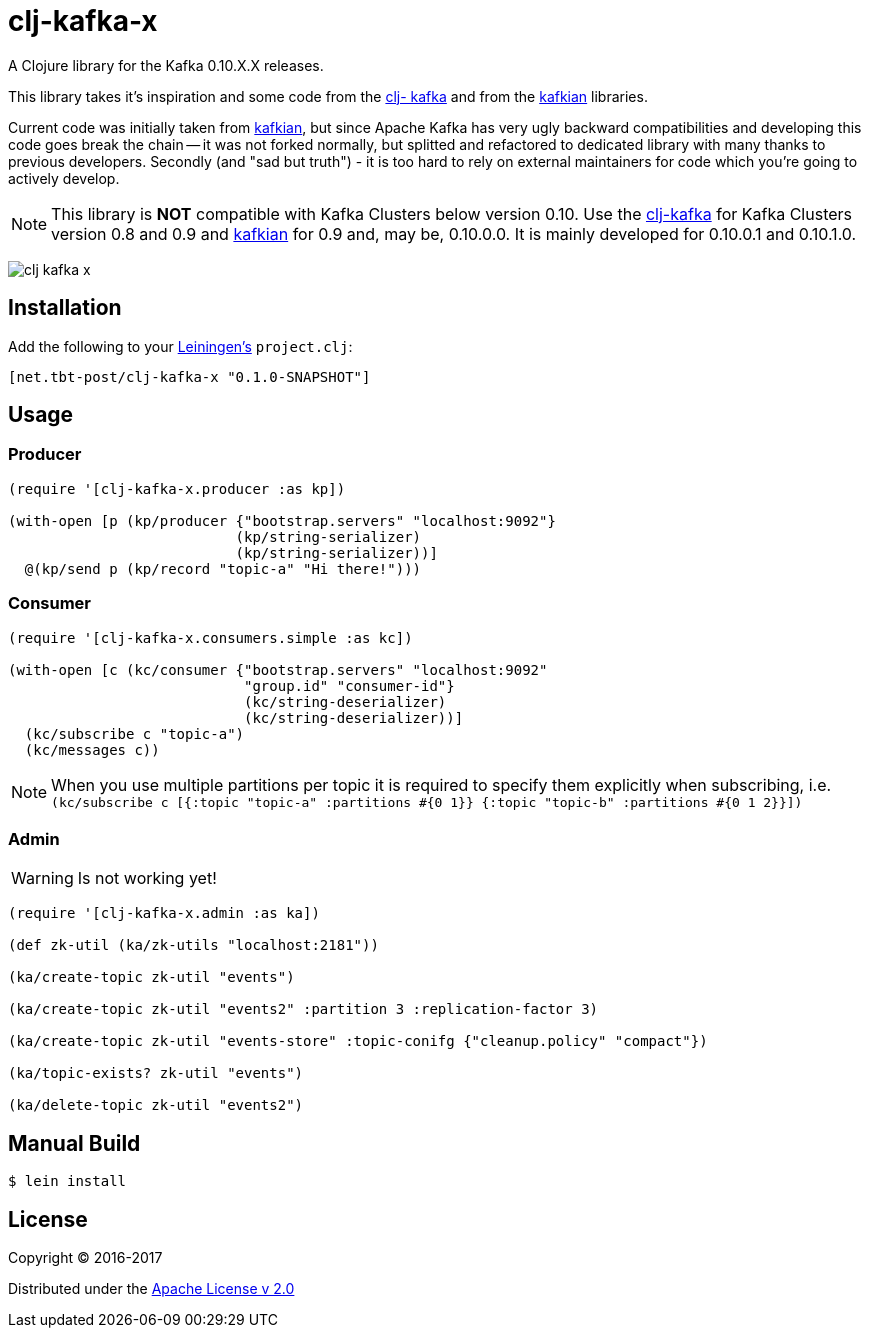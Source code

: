 = clj-kafka-x

A Clojure library for the Kafka 0.10.X.X releases.

This library takes it's inspiration and some code from the https://github.com/pingles/clj-kafka/[clj- kafka] and from the https://github.com/DayoOliyide/kafkian[kafkian] libraries.

Current code was initially taken from https://github.com/DayoOliyide/kafkian[kafkian], but since Apache Kafka has very ugly backward compatibilities and developing this code goes break the chain -- it was not forked normally, but splitted and refactored to dedicated library with many thanks to previous developers. Secondly (and "sad but truth") - it is too hard to rely on external maintainers for code which you're going to actively develop.

NOTE: This library is *NOT* compatible with Kafka Clusters below version 0.10. Use the https://github.com/pingles/clj-kafka/[clj-kafka] for Kafka Clusters version 0.8 and 0.9 and https://github.com/DayoOliyide/kafkian[kafkian] for 0.9 and, may be, 0.10.0.0. It is mainly developed for 0.10.0.1 and 0.10.1.0.

image:https://img.shields.io/clojars/v/net.tbt-post/clj-kafka-x.svg[]

== Installation

Add the following to your http://github.com/technomancy/leiningen[Leiningen's] `project.clj`:

[source,clojure]
----
[net.tbt-post/clj-kafka-x "0.1.0-SNAPSHOT"]
----

== Usage

=== Producer

[source,clojure]
----
(require '[clj-kafka-x.producer :as kp])

(with-open [p (kp/producer {"bootstrap.servers" "localhost:9092"}
                           (kp/string-serializer)
                           (kp/string-serializer))]
  @(kp/send p (kp/record "topic-a" "Hi there!")))
----

=== Consumer

[source,clojure]
----
(require '[clj-kafka-x.consumers.simple :as kc])

(with-open [c (kc/consumer {"bootstrap.servers" "localhost:9092"
                            "group.id" "consumer-id"}
                            (kc/string-deserializer)
                            (kc/string-deserializer))]
  (kc/subscribe c "topic-a")
  (kc/messages c))
----

NOTE: When you use multiple partitions per topic it is required to specify them explicitly when subscribing, i.e. `(kc/subscribe c [{:topic "topic-a" :partitions #{0 1}} {:topic "topic-b" :partitions #{0 1 2}}])`

=== Admin

WARNING: Is not working yet!

[source,clojure]
----
(require '[clj-kafka-x.admin :as ka])

(def zk-util (ka/zk-utils "localhost:2181"))

(ka/create-topic zk-util "events")

(ka/create-topic zk-util "events2" :partition 3 :replication-factor 3)

(ka/create-topic zk-util "events-store" :topic-conifg {"cleanup.policy" "compact"})

(ka/topic-exists? zk-util "events")

(ka/delete-topic zk-util "events2")
----

== Manual Build

[source,text]
----
$ lein install
----

== License

Copyright © 2016-2017

Distributed under the http://www.apache.org/licenses/LICENSE-2.0[Apache License v 2.0]

